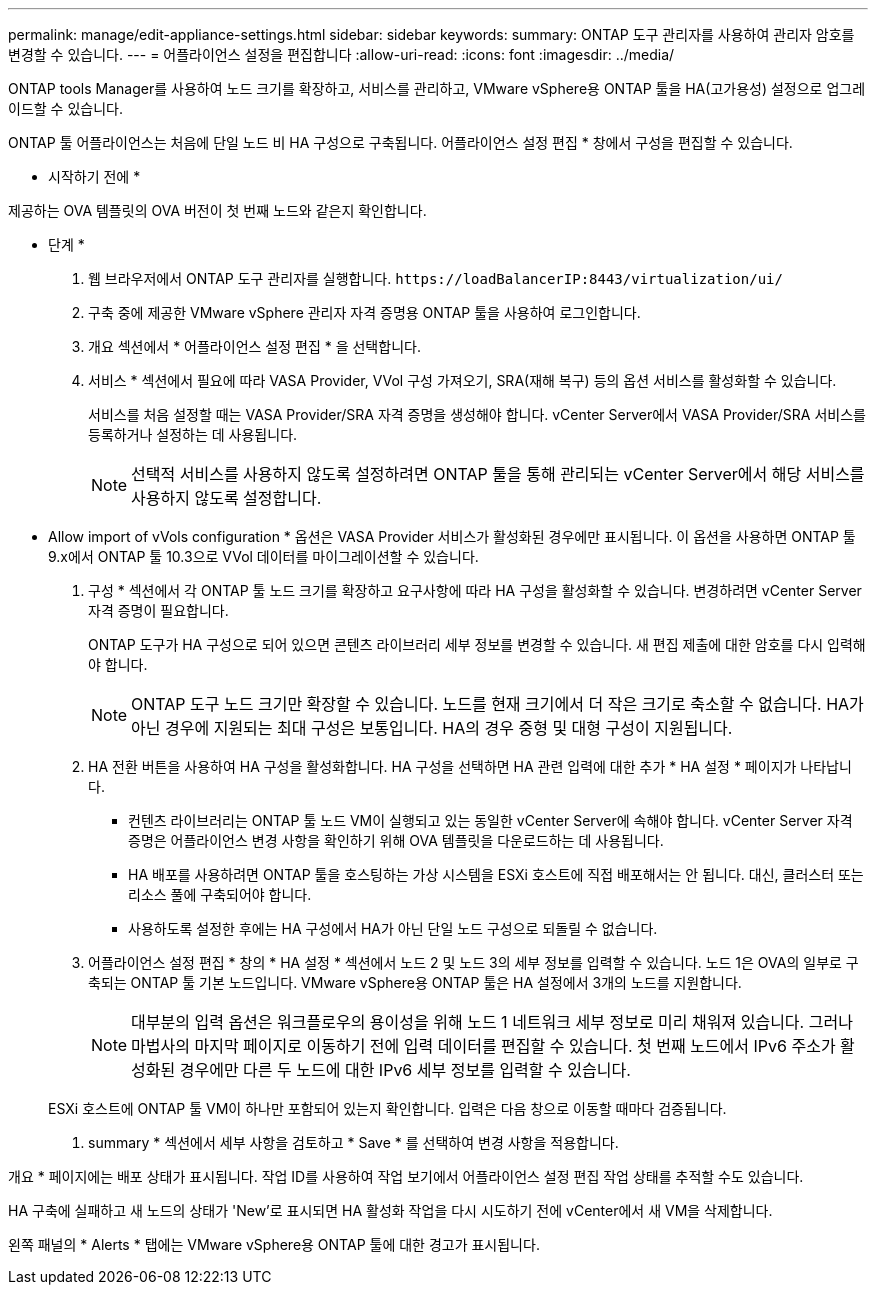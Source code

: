 ---
permalink: manage/edit-appliance-settings.html 
sidebar: sidebar 
keywords:  
summary: ONTAP 도구 관리자를 사용하여 관리자 암호를 변경할 수 있습니다. 
---
= 어플라이언스 설정을 편집합니다
:allow-uri-read: 
:icons: font
:imagesdir: ../media/


[role="lead"]
ONTAP tools Manager를 사용하여 노드 크기를 확장하고, 서비스를 관리하고, VMware vSphere용 ONTAP 툴을 HA(고가용성) 설정으로 업그레이드할 수 있습니다.

ONTAP 툴 어플라이언스는 처음에 단일 노드 비 HA 구성으로 구축됩니다. 어플라이언스 설정 편집 * 창에서 구성을 편집할 수 있습니다.

* 시작하기 전에 *

제공하는 OVA 템플릿의 OVA 버전이 첫 번째 노드와 같은지 확인합니다.

* 단계 *

. 웹 브라우저에서 ONTAP 도구 관리자를 실행합니다. `\https://loadBalancerIP:8443/virtualization/ui/`
. 구축 중에 제공한 VMware vSphere 관리자 자격 증명용 ONTAP 툴을 사용하여 로그인합니다.
. 개요 섹션에서 * 어플라이언스 설정 편집 * 을 선택합니다.
. 서비스 * 섹션에서 필요에 따라 VASA Provider, VVol 구성 가져오기, SRA(재해 복구) 등의 옵션 서비스를 활성화할 수 있습니다.
+
서비스를 처음 설정할 때는 VASA Provider/SRA 자격 증명을 생성해야 합니다. vCenter Server에서 VASA Provider/SRA 서비스를 등록하거나 설정하는 데 사용됩니다.

+

NOTE: 선택적 서비스를 사용하지 않도록 설정하려면 ONTAP 툴을 통해 관리되는 vCenter Server에서 해당 서비스를 사용하지 않도록 설정합니다.

+
* Allow import of vVols configuration * 옵션은 VASA Provider 서비스가 활성화된 경우에만 표시됩니다. 이 옵션을 사용하면 ONTAP 툴 9.x에서 ONTAP 툴 10.3으로 VVol 데이터를 마이그레이션할 수 있습니다.

. 구성 * 섹션에서 각 ONTAP 툴 노드 크기를 확장하고 요구사항에 따라 HA 구성을 활성화할 수 있습니다. 변경하려면 vCenter Server 자격 증명이 필요합니다.
+
ONTAP 도구가 HA 구성으로 되어 있으면 콘텐츠 라이브러리 세부 정보를 변경할 수 있습니다. 새 편집 제출에 대한 암호를 다시 입력해야 합니다.

+

NOTE: ONTAP 도구 노드 크기만 확장할 수 있습니다. 노드를 현재 크기에서 더 작은 크기로 축소할 수 없습니다. HA가 아닌 경우에 지원되는 최대 구성은 보통입니다. HA의 경우 중형 및 대형 구성이 지원됩니다.

. HA 전환 버튼을 사용하여 HA 구성을 활성화합니다. HA 구성을 선택하면 HA 관련 입력에 대한 추가 * HA 설정 * 페이지가 나타납니다.
+
** 컨텐츠 라이브러리는 ONTAP 툴 노드 VM이 실행되고 있는 동일한 vCenter Server에 속해야 합니다. vCenter Server 자격 증명은 어플라이언스 변경 사항을 확인하기 위해 OVA 템플릿을 다운로드하는 데 사용됩니다.
** HA 배포를 사용하려면 ONTAP 툴을 호스팅하는 가상 시스템을 ESXi 호스트에 직접 배포해서는 안 됩니다. 대신, 클러스터 또는 리소스 풀에 구축되어야 합니다.
** 사용하도록 설정한 후에는 HA 구성에서 HA가 아닌 단일 노드 구성으로 되돌릴 수 없습니다.


. 어플라이언스 설정 편집 * 창의 * HA 설정 * 섹션에서 노드 2 및 노드 3의 세부 정보를 입력할 수 있습니다. 노드 1은 OVA의 일부로 구축되는 ONTAP 툴 기본 노드입니다. VMware vSphere용 ONTAP 툴은 HA 설정에서 3개의 노드를 지원합니다.
+

NOTE: 대부분의 입력 옵션은 워크플로우의 용이성을 위해 노드 1 네트워크 세부 정보로 미리 채워져 있습니다. 그러나 마법사의 마지막 페이지로 이동하기 전에 입력 데이터를 편집할 수 있습니다. 첫 번째 노드에서 IPv6 주소가 활성화된 경우에만 다른 두 노드에 대한 IPv6 세부 정보를 입력할 수 있습니다.

+
ESXi 호스트에 ONTAP 툴 VM이 하나만 포함되어 있는지 확인합니다. 입력은 다음 창으로 이동할 때마다 검증됩니다.

. summary * 섹션에서 세부 사항을 검토하고 * Save * 를 선택하여 변경 사항을 적용합니다.


개요 * 페이지에는 배포 상태가 표시됩니다. 작업 ID를 사용하여 작업 보기에서 어플라이언스 설정 편집 작업 상태를 추적할 수도 있습니다.

HA 구축에 실패하고 새 노드의 상태가 'New'로 표시되면 HA 활성화 작업을 다시 시도하기 전에 vCenter에서 새 VM을 삭제합니다.

왼쪽 패널의 * Alerts * 탭에는 VMware vSphere용 ONTAP 툴에 대한 경고가 표시됩니다.
